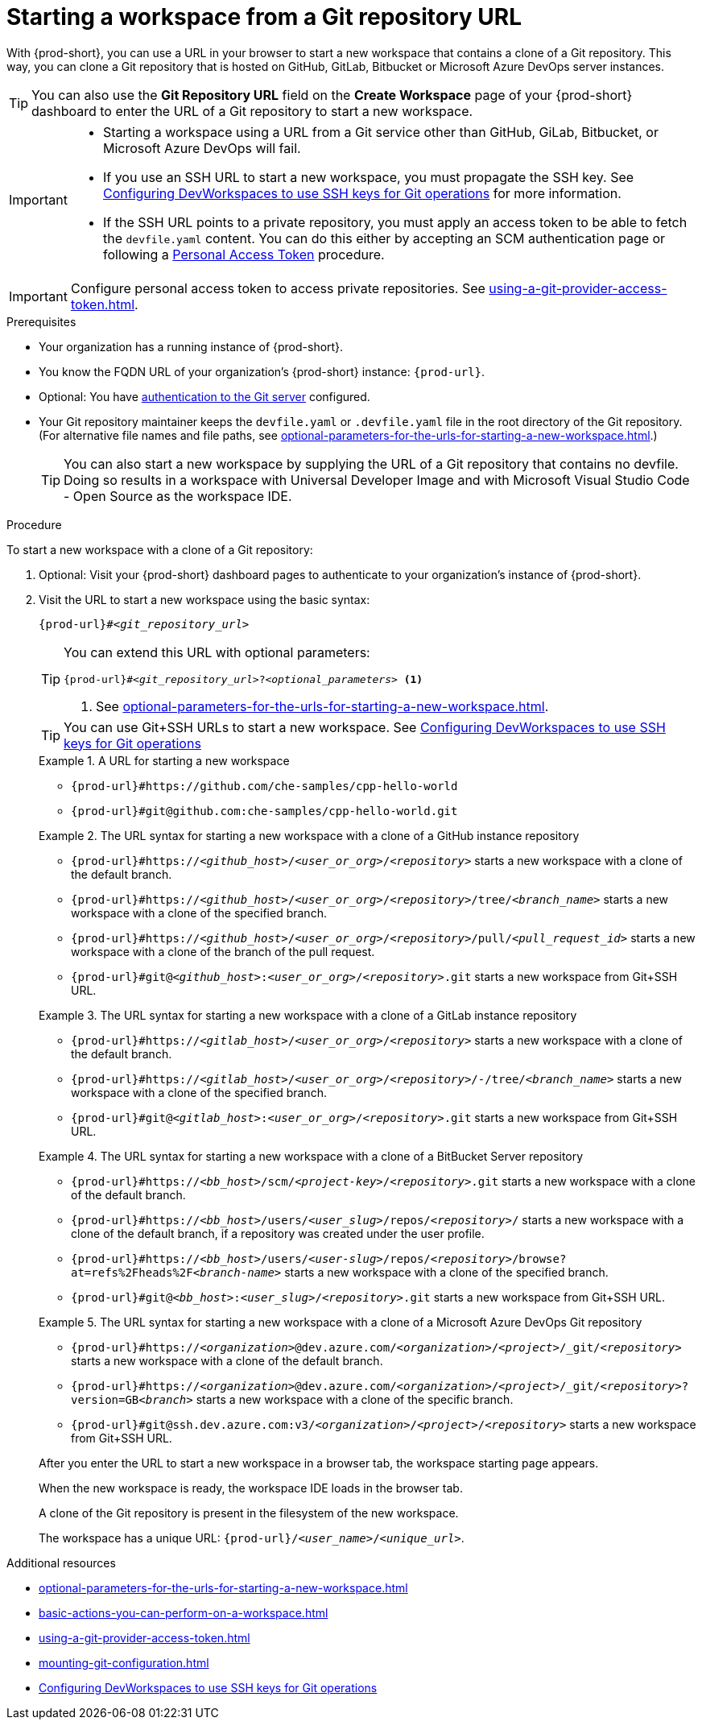 :_content-type: PROCEDURE
:description: Starting a workspace from a Git repository URL
:keywords: start-new-workspace, start-a-new-workspace, how-to-start-new-workspace, how-to-start-a-new-workspace, starting-a-new-workspace, clone-git-repository, clone-a-git-repository, how-to-start-workspace, how-to-start-a-workspace
:navtitle: Starting a workspace from a Git repository URL
:page-aliases:

[id="starting-a-workspace-from-a-git-repository-url"]
= Starting a workspace from a Git repository URL

With {prod-short}, you can use a URL in your browser to start
a new workspace that contains a clone of a Git repository.
This way, you can clone a Git repository that is hosted on GitHub, GitLab, Bitbucket or Microsoft Azure DevOps server instances.

TIP: You can also use the *Git Repository URL* field on the *Create Workspace* page of your {prod-short} dashboard to enter the URL of a Git repository to start a new workspace.

[IMPORTANT]
====
* Starting a workspace using a URL from a Git service other than GitHub, GiLab, Bitbucket, or Microsoft Azure DevOps will fail.
* If you use an SSH URL to start a new workspace, you must propagate the SSH key. See link:https://github.com/devfile/devworkspace-operator/blob/main/docs/additional-configuration.adoc#configuring-devworkspaces-to-use-ssh-keys-for-git-operations[Configuring DevWorkspaces to use SSH keys for Git operations] for more information.
* If the SSH URL points to a private repository, you must apply an access token to be able to fetch the `devfile.yaml` content. You can do this either by accepting an SCM authentication page or following a xref:using-a-git-provider-access-token.adoc[Personal Access Token] procedure.
====

[IMPORTANT]
====
Configure personal access token to access private repositories. See xref:using-a-git-provider-access-token.adoc[].
====

.Prerequisites

* Your organization has a running instance of {prod-short}.
* You know the FQDN URL of your organization's {prod-short} instance: `pass:c,a,q[{prod-url}]`.
* Optional: You have xref:authenticating-to-a-git-server-from-a-workspace.adoc[authentication to the Git server] configured.
* Your Git repository maintainer keeps the `devfile.yaml` or `.devfile.yaml` file in the root directory of the Git repository. (For alternative file names and file paths, see xref:optional-parameters-for-the-urls-for-starting-a-new-workspace.adoc[].)
+
TIP: You can also start a new workspace by supplying the URL of a Git repository that contains no devfile. Doing so results in a workspace with Universal Developer Image and with Microsoft Visual Studio Code - Open Source as the workspace IDE.
//provide a link to a page about the Universal Developer Image similar to https://developers.redhat.com/products/rhel/ubi for UBI and, if applicable, devfile-less defaults for new workspaces. max-cx

.Procedure

To start a new workspace with a clone of a Git repository:

. Optional: Visit your {prod-short} dashboard pages to authenticate to your organization's instance of {prod-short}.

. Visit the URL to start a new workspace using the basic syntax:
[source,subs="+quotes,+attributes,+macros"]
+
----
pass:c,a,q[{prod-url}]#__<git_repository_url>__
----
+
[TIP]
====
You can extend this URL with optional parameters:
[source,subs="+quotes,+attributes,+macros"]
----
pass:c,a,q[{prod-url}]#__<git_repository_url>__?__<optional_parameters>__ <1>
----
<1> See xref:optional-parameters-for-the-urls-for-starting-a-new-workspace.adoc[].
====
+
[TIP]
====
You can use Git+SSH URLs to start a new workspace.
See link:https://github.com/devfile/devworkspace-operator/blob/main/docs/additional-configuration.adoc#configuring-devworkspaces-to-use-ssh-keys-for-git-operations[Configuring DevWorkspaces to use SSH keys for Git operations]
====
+
.A URL for starting a new workspace
====
* `pass:c,a,q[{prod-url}#https://github.com/che-samples/cpp-hello-world]`
* `pass:c,a,q[{prod-url}#git@github.com:che-samples/cpp-hello-world.git]`
====

+
.The URL syntax for starting a new workspace with a clone of a GitHub instance repository
====

* `pass:c,a,q[{prod-url}#https://__<github_host>__/__<user_or_org>__/__<repository>__]` starts a new workspace with a clone of the default branch.
* `pass:c,a,q[{prod-url}#https://__<github_host>__/__<user_or_org>__/__<repository>__/tree/__<branch_name>__]` starts a new workspace with a clone of the specified branch.
* `pass:c,a,q[{prod-url}#https://__<github_host>__/__<user_or_org>__/__<repository>__/pull/__<pull_request_id>__]` starts a new workspace with a clone of the branch of the pull request.
* `pass:c,a,q[{prod-url}#git@__<github_host>__:__<user_or_org>__/__<repository>__.git]` starts a new workspace from Git+SSH URL.
====

+
.The URL syntax for starting a new workspace with a clone of a GitLab instance repository
====

* `pass:c,a,q[{prod-url}#https://__<gitlab_host>__/__<user_or_org>__/__<repository>__]` starts a new workspace with a clone of the default branch.
* `pass:c,a,q[{prod-url}#https://__<gitlab_host>__/__<user_or_org>__/__<repository>__/-/tree/__<branch_name>__]` starts a new workspace with a clone of the specified branch.
* `pass:c,a,q[{prod-url}#git@__<gitlab_host>__:__<user_or_org>__/__<repository>__.git]` starts a new workspace from Git+SSH URL.
====

+
.The URL syntax for starting a new workspace with a clone of a BitBucket Server repository
====

* `pass:c,a,q[{prod-url}#https://__<bb_host>__/scm/__<project-key>__/__<repository>__.git]` starts a new workspace with a clone of the default branch.
* `pass:c,a,q[{prod-url}#https://__<bb_host>__/users/__<user_slug>__/repos/__<repository>__/]` starts a new workspace with a clone of the default branch, if a repository was created under the user profile.
* `pass:c,a,q[{prod-url}#https://__<bb_host>__/users/__<user-slug>__/repos/__<repository>__/browse?at=refs%2Fheads%2F__<branch-name>__]` starts a new workspace with a clone of the specified branch.
* `pass:c,a,q[{prod-url}#git@__<bb_host>__:__<user_slug>__/__<repository>__.git]` starts a new workspace from Git+SSH URL.

====
+
.The URL syntax for starting a new workspace with a clone of a Microsoft Azure DevOps Git repository
====
* `pass:c,a,q[{prod-url}#https://__<organization>__@dev.azure.com/__<organization>__/__<project>__/_git/__<repository>__]` starts a new workspace with a clone of the default branch.
* `pass:c,a,q[{prod-url}#https://__<organization>__@dev.azure.com/__<organization>__/__<project>__/_git/__<repository>__?version=GB__<branch>__]` starts a new workspace with a clone of the specific branch.
* `pass:c,a,q[{prod-url}#git@ssh.dev.azure.com:v3/__<organization>__/__<project>__/__<repository>__]` starts a new workspace from Git+SSH URL.
====

+
After you enter the URL to start a new workspace in a browser tab, the workspace starting page appears.
+
When the new workspace is ready, the workspace IDE loads in the browser tab.
+
A clone of the Git repository is present in the filesystem of the new workspace.
+
The workspace has a unique URL: `pass:c,a,q[{prod-url}]/__<user_name>__/__<unique_url>__`.

.Additional resources

* xref:optional-parameters-for-the-urls-for-starting-a-new-workspace.adoc[]
* xref:basic-actions-you-can-perform-on-a-workspace.adoc[]
* xref:using-a-git-provider-access-token.adoc[]
* xref:mounting-git-configuration.adoc[]
* link:https://github.com/devfile/devworkspace-operator/blob/main/docs/additional-configuration.adoc#configuring-devworkspaces-to-use-ssh-keys-for-git-operations[Configuring DevWorkspaces to use SSH keys for Git operations]
